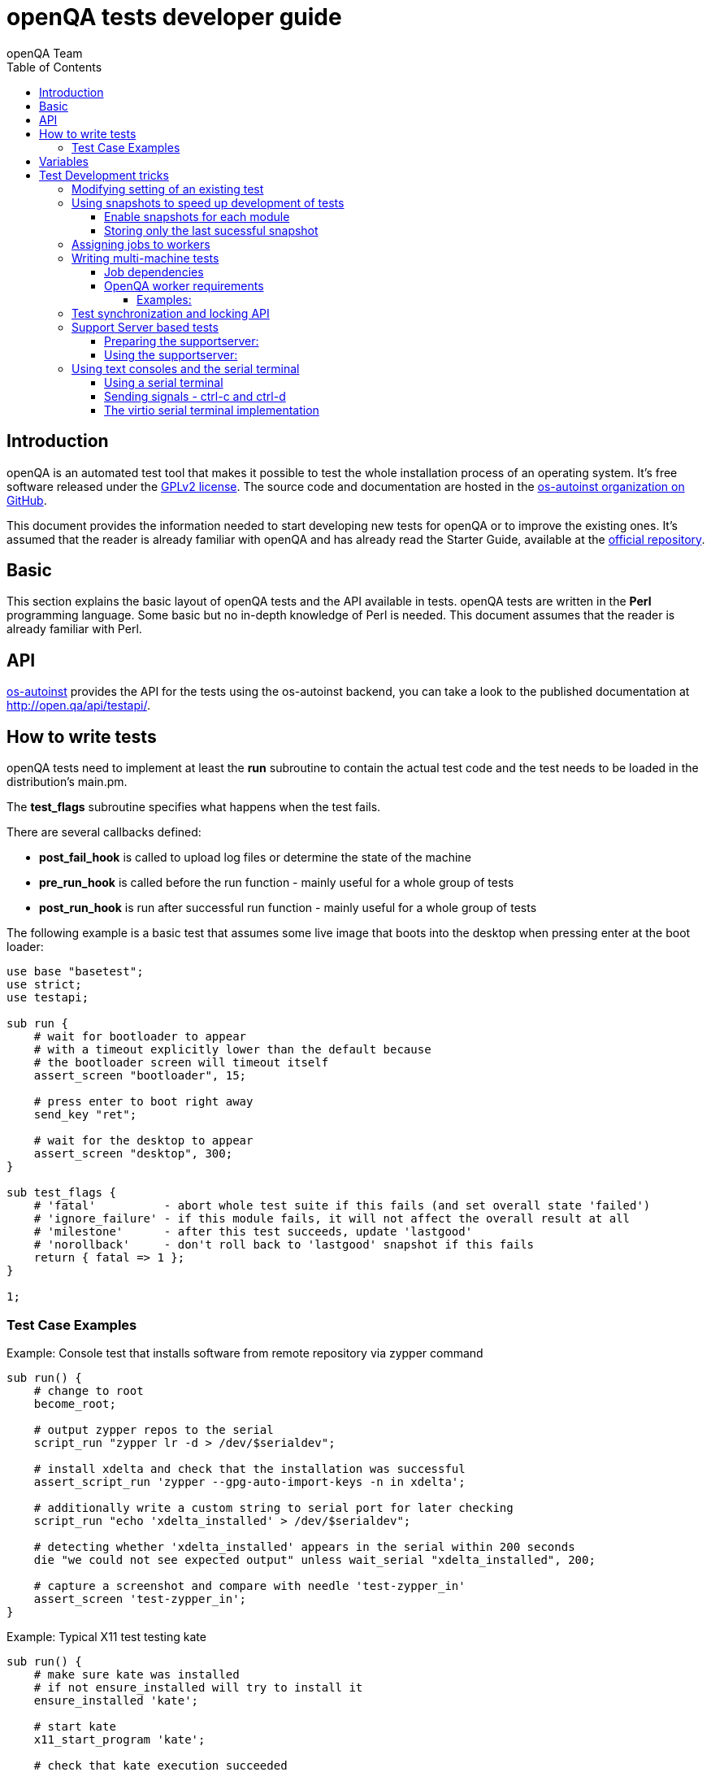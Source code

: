 
[[writingtests]]
= openQA tests developer guide
:toc: left
:toclevels: 6
:author: openQA Team

== Introduction

openQA is an automated test tool that makes it possible to test the whole
installation process of an operating system. It's free software released
under the http://www.gnu.org/licenses/gpl-2.0.html[GPLv2 license]. The
source code and documentation are hosted in the
https://github.com/os-autoinst[os-autoinst organization on GitHub].

This document provides the information needed to start developing new tests for
openQA or to improve the existing ones. It's
assumed that the reader is already familiar with openQA and has already read the
Starter Guide, available at the
https://github.com/os-autoinst/openQA[official repository].

== Basic
[id="basic"]

This section explains the basic layout of openQA tests and the API available in tests.
openQA tests are written in the *Perl* programming language. Some basic but no
in-depth knowledge of Perl is needed. This document assumes that the reader
is already familiar with Perl.

== API
[id="api"]
:testapi: https://github.com/os-autoinst/os-autoinst/blob/master/testapi.pm[os-autoinst]

{testapi} provides the API for the tests using the os-autoinst backend, you can
take a look to the published documentation at http://open.qa/api/testapi/.

== How to write tests

openQA tests need to implement at least the *run* subroutine to
contain the actual test code and the test needs to be loaded in the distribution's
main.pm.

The *test_flags* subroutine specifies what happens when the test
fails.

There are several callbacks defined:

* *post_fail_hook* is called to upload log files or determine the state of
  the machine
* *pre_run_hook* is called before the run function - mainly useful for a whole
  group of tests
* *post_run_hook* is run after successful run function - mainly useful for a whole
  group of tests

The following example is a basic test that assumes some live image
that boots into the desktop when pressing enter at the boot loader:

[source,perl]
-------------------------------------------------------------------
use base "basetest";
use strict;
use testapi;

sub run {
    # wait for bootloader to appear
    # with a timeout explicitly lower than the default because
    # the bootloader screen will timeout itself
    assert_screen "bootloader", 15;

    # press enter to boot right away
    send_key "ret";

    # wait for the desktop to appear
    assert_screen "desktop", 300;
}

sub test_flags {
    # 'fatal'          - abort whole test suite if this fails (and set overall state 'failed')
    # 'ignore_failure' - if this module fails, it will not affect the overall result at all
    # 'milestone'      - after this test succeeds, update 'lastgood'
    # 'norollback'     - don't roll back to 'lastgood' snapshot if this fails
    return { fatal => 1 };
}

1;
-------------------------------------------------------------------

=== Test Case Examples
[id="testcase_examples"]

[caption="Example: "]
.Console test that installs software from remote repository via zypper command
[source,perl]
----------------------------------------------------------------------------------------------------------
sub run() {
    # change to root
    become_root;

    # output zypper repos to the serial
    script_run "zypper lr -d > /dev/$serialdev";

    # install xdelta and check that the installation was successful
    assert_script_run 'zypper --gpg-auto-import-keys -n in xdelta';

    # additionally write a custom string to serial port for later checking
    script_run "echo 'xdelta_installed' > /dev/$serialdev";

    # detecting whether 'xdelta_installed' appears in the serial within 200 seconds
    die "we could not see expected output" unless wait_serial "xdelta_installed", 200;

    # capture a screenshot and compare with needle 'test-zypper_in'
    assert_screen 'test-zypper_in';
}
----------------------------------------------------------------------------------------------------------

[caption="Example: "]
.Typical X11 test testing kate
[source,perl]
--------------------------------------------------------------
sub run() {
    # make sure kate was installed
    # if not ensure_installed will try to install it
    ensure_installed 'kate';

    # start kate
    x11_start_program 'kate';

    # check that kate execution succeeded
    assert_screen 'kate-welcome_window';

    # close kate's welcome window and wait for the window to disappear before
    # continuing
    wait_screen_change { send_key 'alt-c' };

    # typing a string in the editor window of kate
    type_string "If you can see this text kate is working.\n";

    # check the result
    assert_screen 'kate-text_shown';

    # quit kate
    send_key 'ctrl-q';

    # make sure kate was closed
    assert_screen 'desktop';
}
--------------------------------------------------------------

== Variables

Test case behavior can be controlled via variables. Some basic
variables like +DISTRI+, +VERSION+, +ARCH+ are always set.
Others like +DESKTOP+ are defined by the 'Test suites' in the openQA
web UI.
Check the existing tests at
https://github.com/os-autoinst/os-autoinst-distri-opensuse[os-autoinst-distri-opensuse
on GitHub] for examples.

Variables are accessible via the *get_var* and *check_var* functions.

== Test Development tricks

=== Modifying setting of an existing test

There is no interface to modify existing tests but the clone_job.pl script
can be used to create a new job that adds, removes or changes
settings. This script is located at +/usr/share/openqa/script/+.

[source,sh]
--------------------------------------------------------------------------------
/usr/share/openqa/script/clone_job.pl --from localhost --host localhost 42 FOO=bar BAZ=
--------------------------------------------------------------------------------

If you do not want a cloned job to start up in the same job group as the job
you cloned from, e.g. to not pollute build results you the job group can be
overwritten, too, using the special variable +_GROUP+. Add the quoted group
name, e.g.:

[source,sh]
-------------
clone_job.pl --from localhost 42 _GROUP="openSUSE Tumbleweed"
-------------

The special group value +0+ means that the group connection will be separated
and the job will not appear as a job in any job group, e.g.:

[source,sh]
-------------
clone_job.pl --from localhost 42 _GROUP=0
-------------

=== Using snapshots to speed up development of tests
[id="snapshots"]

For lower turn-around times during test development based on virtual machines
the +QEMU backend+ provides a feature that allows a job to start from a
snapshot which can help in this situation.

Depending on the use case, there are two options to help:

* Create and *preserve* snapshots for *every test* module run (+MAKETESTSNAPSHOTS+)
  - Offers more flexibility as the test can be resumed almost at any point.
    However disk space requirements are high (expect more than 30GB for one
    job)
  - This mode is useful for fixing non-fatal issues in tests and debugging SUT
    as more than just the snapshot of the last failed module is saved.

* Create a snapshot *after every successful* test module while *always
  overwriting* the existing snapshot to preserve only the latest (+TESTDEBUG+)
  - Allows to skip just before the start of the first failed test module,
    which can be limiting, but preserves disk space in comparison to
    +MAKETESTSNAPSHOTS+.
  - This mode is useful for iterative test development

In both modes there is no need to modify tests (i.e. adding +milestone+ test
flag as the behaviour  is implied). In the later mode every test module is
also considered +fatal+. This means the job is aborted after the first failed
test module.

==== Enable snapshots for each module

* Run the worker with --no-cleanup parameter. This will preserve the hard
 disks after test runs.

* Set +MAKETESTSNAPSHOTS=1+ on a job. This will make openQA save a
snapshot for every test module run. One way to do that is by cloning an
existing job and adding the setting:

[source,sh]
----
clone_job.pl --from https://openqa.opensuse.org  --host localhost 24 MAKETESTSNAPSHOTS=1
----

* Create a job again, this time setting the +SKIPTO+ variable to the snapshot you need. Again, +clone_job.pl+ comes handy here:

[source,sh]
----
clone_job.pl --from https://openqa.opensuse.org  --host localhost 24 SKIPTO=consoletest-yast2_i
----

* Use qemu-img snapshot -l something.img to find out what snapshots are in the image. Snapshots are named
`"test module category"-"test module name"` (e.g. `installation-start_install`).

==== Storing only the last sucessful snapshot

* Run the worker with +--no-cleanup parameter+. This will preserve the hard disks after test runs.
* Set +TESTDEBUG=1+ on a job. This will make openQA save a snapshot after each
successful test module run. Snapshots are overwritten. The snapshot is named `lastgood` in all cases.

[source,sh]
----
clone_job.pl --from https://openqa.opensuse.org  --host localhost 24 TESTDEBUG=1
----

* Create a job again, this time setting the +SKIPTO+ variable to the snapshot
which failed on previous run. Make sure the new job will also have
+TESTDEBUG=1+ set. This can be ensured by the use of the clone_job script on
the clone source job or specifying the variable explicitly:

[source,sh]
----
clone_job.pl --from https://openqa.opensuse.org  --host localhost 24 TESTDEBUG=1 SKIPTO=consoletest-yast2_i
----

=== Assigning jobs to workers

By default, any worker can get any job with the matching architecture.

This behavior can be changed by setting job variable WORKER_CLASS. Jobs
with this variable set (typically via machines or test suites configuration) are
assigned only to workers, which have the same variable in the configuration file.

For example, the following configuration ensures, that jobs with WORKER_CLASS=desktop
can be assigned _only_ to worker instances 1 and 2.

[caption="File: "]
.workers.ini
[source,ini]
--------------------------------------------------------------------------------
[1]
WORKER_CLASS = desktop

[2]
WORKER_CLASS = desktop

[3]
# WORKER_CLASS is not set
--------------------------------------------------------------------------------

=== Writing multi-machine tests
[id="mm-tests"]

Scenarios requiring more than one system under test (SUT), like High Availability testing, are covered as multi-machine tests (MM tests) in this section.

OpenQA approaches multi-machine testing by assigning dependencies between individual jobs. This means the following:

* _everything needed for MM tests must be running as a test job_ (or you are on your own), even support infrastructure (custom DHCP, NFS,
etc. if required), which in principle is not part of the actual testing, must have a defined test suite so a test job can be created
* OpenQA scheduler makes sure _tests are started as a group_ and in right order, _cancelled as a group_ if some dependencies are violated and _cloned as
a group_ if requested.
* OpenQA _does not synchronize_ individual steps of the tests.
* OpenQA provides _locking server for basic synchronization_ of tests (e.g. wait until services are ready for failover), but the _correct usage of locks is
test designer job_ (beware deadlocks).

In short, writing multi-machine tests adds a few more layers of complexity:

1. documenting the dependencies and order between individual tests
2. synchronization between individual tests
3. actual technical realization (i.e. <<Networking.asciidoc#networking,custom networking>>)

==== Job dependencies

There are 2 types of dependencies: +CHAINED+ and +PARALLEL+:

* +CHAINED+ describes when one test case depends on another and both are run sequentially, i.e. KDE test suite is run after and only after Installation test suite
is successfully finished and cancelled if fail.

To define +CHAINED+ dependency add variable +START_AFTER_TEST+ with the name(s) of test suite(s) after which selected test suite is supposed to run.
Use comma separated list for multiple test suite dependency. E.g. +START_AFTER_TEST="kde,dhcp-server"+

* +PARALLEL+ describes MM test, test suites are scheduled to run at the same time and managed as a group. On top of that, +PARALLEL+ also describes
test suites dependencies, where some test suites (children) run parallel with other test suites (parents) only when parents are running.

To define +PARALLEL+ dependency, use +PARALLEL_WITH+ variable with the name(s) of test suite(s) which acts as a parent suite(s) to selected test suite.
In other words, +PARALLEL_WITH+ describes "I need this test suite to be running during my run". Use comma separated list for multiple test suite dependency. E.g. +PARALLEL_WITH="web-server,dhcp-server"+
Keep in mind that parent job _must be running until all children finish_, else scheduler will cancel child jobs once parent is done.

Job dependencies are only resolved when using the iso controller to
create new jobs from job templates. Posting individual jobs manually
won't work.

Job dependencies are currently only possible between tests that are
scheduled for the same machine.

==== OpenQA worker requirements

+CHAINED+ dependency requires only one worker, since dependent jobs will run only after the first one finish.
On the other hand +PARALLEL+ dependency requires at _least 2 workers_ for simple scenarios.

===== Examples:

.+CHAINED+ - i.e. test basic functionality before going advanced - requires 1 worker
----
A <- B <- C

Define test suite A,
then define B with variable START_AFTER_TEST=A and then define C with START_AFTER_TEST=B

-or-

Define test suite A, B
and then define C with START_AFTER_TEST=A,B
In this case however the start order of A and B is not specified.
But C will start only after A, B are successfully done.
----
.+PARALLEL+ basic High-Availability
----
A
^
B

Define test suite A
and then define B with variable PARALLEL_WITH=A.
A in this case is parent test suite to B and must be running throughout B run.
----
.+PARALLEL+ with multiple parents - i.e. complex support requirements for one test - requires 4 workers
----
A B C
\ | /
  ^
  D

Define test suites A,B,C
and then define D with PARALLEL_WITH=A,B,C.
A,B,C run in parallel and are parent test suites for D and all must run until D finish.
----
.+PARALLEL+ with one parent - i.e. running independent tests against one server - requires at least 2 workers
----
   A
   ^
  /|\
 B C D

Define test suite A
and then define B,C,D with PARALLEL_WITH=A
A is parent test suite for B, C, D (all can run in parallel).
Children B, C, D can run and finish anytime, but A must run until all B, C, D finishes.
----

=== Test synchronization and locking API

OpenQA provides locking server through lock API. To use lock API import +lockapi+ package (_use lockapi;_) in your test file.
Lock API provides three functions: +mutex_create+, +mutex_lock+, +mutex_unlock+. Each of these functions take one parameter: name of the lock.
Locks are associated with caller`s job - locks can't be unlocked by different job then the one who locked the lock.

+mutex_lock+ tries to lock the mutex lock for caller`s job. If lock is unavailable or locked by someone else, +mutex_lock+ call blocks.

+mutex_unlock+ tries to unlock the mutex lock. If lock is locked by different job, +mutex_unlock+ call blocks. When lock become available or if lock does not exist, call
returns without doing anything.

+mutex_create+ create new mutex lock. When lock is created by +mutex_create+,
 lock is automatically unlocked. When mutex lock already exists call returns without doing anything.

Locks are addressed by _their name_. This name is _valid in test group_ defined by their dependencies. If there are more groups running at the
same time and the same lock name is used, these locks are independent of each other.

The +mmapi+ package provides +wait_for_children+, which the parent can use to wait for the children to complete.

[caption="Example of mmapi: Parent Job"]
.Wait until login prompt appear, assume services are started
====
[source,perl]
--------------------------------------------------------------------------------
use base "basetest";
use strict;
use testapi;
use lockapi;
use mmapi;

sub run {
    assert_screen 'bootloader';
    assert_screen 'login', 300;

    # services start automatically
    # unlock by creating the lock
    mutex_create('services_ready');

    # wait until all children finish
    wait_for_children;
}
--------------------------------------------------------------------------------
====

[caption="Example of mmapi: Child job"]
.Check until parent is ready, then start testing services
====
[source,perl]
--------------------------------------------------------------------------------
use base "basetest";
use strict;
use testapi;
use lockapi;

sub run {
    assert_screen 'bootloader';
    assert_screen 'login', 300;

    # this blocks until lock is created then locks and immediately unlocks
    mutex_lock('services_ready');
    mutex_unlock('services_ready');

    # login to continue
    type_string("root\n");
    sleep 1;
    type_string("secret\n");
}
--------------------------------------------------------------------------------
====

Sometimes it is useful to let a parent wait for certain action on a child, for example to verify
server state after completed request. In this scenario the child creates
a mutex and the parent unlocks it.

The child can however die at any time. To prevent parent deadlock in this situation,
parent has to pass child ID as a second parameter to mutex_lock(). If a child job
with given ID already finished, mutex_lock() calls die.

[caption="Example of mmapi: Parent Job"]
.Wait until the child reaches given point
====
[source,perl]
--------------------------------------------------------------------------------
use base "basetest";
use strict;
use testapi;
use lockapi;
use mmapi;

sub run {
    my $children = get_children();

    # let's suppose there is only one child
    my $child_id = (keys %$children)[0];

    # this blocks until lock is available and then does nothing
    mutex_unlock('child_reached_given_point', $child_id);

    # continue with the test
}
--------------------------------------------------------------------------------
====

Getting information about parents and children

[caption="Example of mmapi: "]
.Getting info about parents / children
====
[source,perl]
--------------------------------------------------------------------------------
use base "basetest";
use strict;
use testapi;
use mmapi;

sub run {
    # returns a hash ref containing (id => state) for all children
    my $children = get_children();

    for my $job_id (keys %$children) {
      print "$job_id is cancelled\n" if $children->{$job_id} eq 'cancelled';
    }

    # returns an array with parent ids, all parents are in running state (see Job dependencies above)
    my $parents = get_parents();

    # let's suppose there is only one parent
    my $parent_id = $parents->[0];

    # any job id can be queried for details with get_job_info()
    # it returns a hash ref containing these keys:
    #   name priority state result worker_id
    #   retry_avbl t_started t_finished test
    #   group_id group settings
    my $parent_info = get_job_info($parent_id);

    # it is possible to query variables set by openqa frontend,
    # this does not work for variables set by backend or by the job at runtime
    my $parent_name = $parent_info->{settings}->{NAME}
    my $parent_desktop = $parent_info->{settings}->{DESKTOP}
    # !!! this does not work, VNC is set by backend !!!
    # my $parent_vnc = $parent_info->{settings}->{VNC}
}
--------------------------------------------------------------------------------
====

=== Support Server based tests

The idea is to have a dedicated "helper server" to allow advanced network based testing.

Support server takes advantage of the basic parallel setup as described in the previous section, with the support server being the parent test 'A' and the test needing it being the child test 'B'. This ensures that the test 'B' always have the support server available.

==== Preparing the supportserver:


The support server image is created by calling a special test, based on the autoyast test:

[source,sh]
--------------------------------------------------------------------------------
/usr/share/openqa/script/client jobs post DISTRI=opensuse VERSION=13.2 \
    ISO=openSUSE-13.2-DVD-x86_64.iso  ARCH=x86_64 FLAVOR=Server-DVD \
    TEST=supportserver_generator MACHINE=64bit DESKTOP=textmode  INSTALLONLY=1 \
    AUTOYAST=supportserver/autoyast_supportserver.xml SUPPORT_SERVER_GENERATOR=1 \
    PUBLISH_HDD_1=supportserver.qcow2
--------------------------------------------------------------------------------

This produces qemu image 'supportserver.qcow2' that contains the supportserver. The 'autoyast_supportserver.xml'
should define correct user and password, as well as packages and the common configuration.

More specific role the supportserver should take is then selected when the server is run in the actual test scenario.

==== Using the supportserver:


In the Test suites, the supportserver is defined by setting:

[source,ini]
--------------------------------------------------------------------------------
HDD_1=supportserver.qcow2
SUPPORT_SERVER=1
SUPPORT_SERVER_ROLES=pxe,qemuproxy
WORKER_CLASS=server,qemu_autoyast_tap_64
--------------------------------------------------------------------------------

where the +SUPPORT_SERVER_ROLES+ defines the specific role (see code in 'tests/support_server/setup.pm' for available roles and their definition), and
 +HDD_1+ variable must be the name of the supportserver image as defined via +PUBLISH_HDD_1+ variable during supportserver generation. If the support
server is based on older SUSE versions (opensuse 11.x, SLE11SP4..) it may also be needed to add +HDDMODEL=virtio-blk+. In case of qemu backend, one can
also use +BOOTFROM=c+, for faster boot directly from the +HDD_1+ image.

Then for the 'child' test using this supportserver, the following additional variable must be set:
+PARALLEL_WITH=supportserver-pxe-tftp+
where 'supportserver-pxe-tftp' is the name given to the supportserver in the test suites screen.
Once the tests are defined, they can be added to openQA in the usual way:

[source,sh]
-----------------
/usr/share/openqa/script/client isos post DISTRI=opensuse VERSION=13.2 \
        ISO=openSUSE-13.2-DVD-x86_64.iso ARCH=x86_64 FLAVOR=Server-DVD
-----------------

where the +DISTRI+, +VERSION+, +FLAVOR+ and +ARCH+ correspond to the job group containing the tests.
Note that the networking is provided by tap devices, so both jobs should run on machines defined by (apart from others) having +NICTYPE=tap+, +WORKER_CLASS=qemu_autoyast_tap_64+.


[caption="Example of Support Server: "]
.a simple tftp test
====

Let's assume that we want to test tftp client operation. For this, we setup the supportserver as a tftp server:
[source,ini]
--------------------------------------------------------------------------------
HDD_1=supportserver.qcow2
SUPPORT_SERVER=1
SUPPORT_SERVER_ROLES=dhcp,tftp
WORKER_CLASS=server,qemu_autoyast_tap_64
--------------------------------------------------------------------------------
====

With a test-suites name +supportserver-opensuse-tftp+.

The actual test 'child' job, will then have to set +PARALLEL_WITH=supportserver-opensuse-tftp+, and also other variables according to the test requirements. For convenience, we have also started a dhcp server on the supportserver, but even without it, network could be set up manually by assigning a free ip address (e.g. 10.0.2.15) on the system of the test job.

[caption="Example of Support Server: "]
.The code in the *.pm module doing the actual tftp test could then look something like the example below
====
[source,perl]
--------------------------------------------------------------------------------
use strict;
use base 'basetest';
use testapi;

sub run {
  my $script="set -e -x\n";
  $script.="echo test >test.txt\n";
  $script.="time tftp ".$server_ip." -c put test.txt test2.txt\n";
  $script.="time tftp ".$server_ip." -c get test2.txt\n";
  $script.="diff -u test.txt test2.txt\n";
  script_output($script);

}
--------------------------------------------------------------------------------
====

assuming of course, that the tested machine was already set up with necessary infrastructure for tftp, e.g. network was set up, tftp rpm installed and tftp service started, etc. All of this could be conveniently achieved using the autoyast installation, as shown in the next section.


[caption="Example of Support Server: "]
.autoyast based tftp test
====

Here we will use autoyast to setup the system of the test job and the os-autoinst autoyast testing infrastructure. For supportserver, this means using proxy to access qemu provided data, for dowloading autoyast profile and tftp verify script:

[source,ini]
--------------------------------------------------------------------------------
HDD_1=supportserver.qcow2
SUPPORT_SERVER=1
SUPPORT_SERVER_ROLES=pxe,qemuproxy
WORKER_CLASS=server,qemu_autoyast_tap_64
--------------------------------------------------------------------------------

The actual test 'child' job, will then be defined as :

[source,ini]
--------------------------------------------------------------------------------
AUTOYAST=autoyast_opensuse/opensuse_autoyast_tftp.xml
AUTOYAST_VERIFY=autoyast_opensuse/opensuse_autoyast_tftp.sh
DESKTOP=textmode
INSTALLONLY=1
PARALLEL_WITH=supportserver-opensuse-tftp
--------------------------------------------------------------------------------
====

again assuming the support server's name being +supportserver-opensuse-tftp+. Note that the +pxe+ role already contains +tftp+ and +dhcp+ server role, since they are needed for the pxe boot to work.

[caption="Example of Support Server: "]
.The tftp test defined in the +autoyast_opensuse/opensuse_autoyast_tftp.sh+ file could be something like:
====
[source,sh]
--------------------------------------------------------------------------------
set -e -x
echo test >test.txt
time tftp #SERVER_URL# -c put test.txt test2.txt
time tftp #SERVER_URL# -c get test2.txt
diff -u test.txt test2.txt && echo "AUTOYAST OK"
--------------------------------------------------------------------------------

and the rest is done automatically, using already prepared test modules in +tests/autoyast+ subdirectory.
====

=== Using text consoles and the serial terminal

Typically the OS you are testing will boot into a graphical shell e.g. The
Gnome desktop environment. This is fine if you wish to test a program with a
GUI, but in many situations you will need to enter commands into a textual
shell (e.g Bash), TTY, text terminal, command prompt, TUI etc.

OpenQA has two basic methods for interacting with a text shell. The first uses
the same input and output methods as when interacting with a GUI, plus a
serial port for getting raw text output from the SUT. This is primarily
implemented with VNC and so I will referrer to it as the VNC text console.

The serial port device which is used with the VNC text console is the default
virtual serial port device in QEMU (i.e. the device configured with the
+-serial+ command line option). I will refer to this as the "default serial
port". OpenQA currently only uses this serial port for one way communication
from the SUT to the host.

The second method uses another serial port for both input and output. The SUT
attaches a TTY to the serial port which os-autoinst logs into. All
communication is therefor text based, similar to if you SSH'd into a remote
machine. This is called the serial terminal console (or the virtio console,
see implementation section for details).

The VNC text console is very slow and expensive relative to the serial
terminal console, but allows you to continue using +assert_screen+ and is more
widely supported. Below is an example of how to use the VNC text console.

[caption="Switching to text mode: "]
.To access a text based console or TTY, you can do something like the
following.
====
[source,perl]
--------------------------------------------------------------------------------
use 5.018;
use warnings;
use base 'opensusebasetest';
use testapi;
use utils;

sub run {
    wait_boot;  # Utility function defined by the SUSE distribution
    select_console 'root-console';
}

1;
--------------------------------------------------------------------------------

This will select a text TTY and login as the root user (if necessary). Now
that we are on a text console it is possible to run scripts and observe their
output either as raw text or on the video feed.

Note that +root-console+ is defined by the distribution, so on different
distributions or operating systems this can vary. There are also many utility
functions that wrap +select_console+, so check your distribution's utility
library before using it directly.

====

[caption="Running a script: "]
.Using the +assert_script_run+ and +script_output+ commands
====
[source,perl]
--------------------------------------------------------------------------------
assert_script_run('cd /proc');
my $cpuinfo = script_output('cat cpuinfo');
if($cpuinfo =~ m/avx2/) {
    # Do something which needs avx2
}
else {
    # Do some workaround
}
--------------------------------------------------------------------------------

This returns the contents of the SUT's /proc/cpuinfo file to the test script
and then searches it for the term 'avx2' using a regex.

====

The +script_run+ and +script_output+ are high level commands which use
+type_string+ and +wait_serial+ underneath. Sometimes you may wish to use
lower level commands which give you more control, but be warned that it may
also make your code less portable.

The command +wait_serial+ watches the SUT's serial port for text output and
matches it against a regex. +type_string+ sends a string to the SUT like it
was typed in by the user over VNC.

==== Using a serial terminal

IMPORTANT: You need a QEMU version >= 2.6.1 and to set the
+VIRTIO_CONSOLE+ variable to 1 to use this with the QEMU backend.

Usually OpenQA controls the system under test using VNC. This allows the use
of both graphical and text based consoles. Key presses are sent individually
as VNC commands and output is returned in the form of screen images and text
output from the SUT's default serial port.

Sending key presses over VNC is very slow, so for tests which send a lot of
text commands it is much faster to use a serial port for both sending shell
commands and received program output.

Communicating entirely using text also means that you no longer have to worry
about your needles being invalidated due to a font change or similar. It is
also much cheaper to transfer text and test it against regular expressions
than encode images from a VNC feed and test them against sample images
(needles).

On the other hand you can no longer use +assert_screen+ or take a screen shot
because the text is never rendered as an image. A lot of programs will also
send ANSI escape sequences which will appear as raw text to the test script
instead of being interpreted by a terminal emulator which then renders the
text.

[source,perl]
--------------------------------------------------------------------------------
select_console('root-virtio-terminal');  # Selects a virtio based serial terminal
--------------------------------------------------------------------------------

The above code will cause +type_string+ and +wait_serial+ to write and read
from a virtio serial port. A distribution specific call back will be made
which allows os-autoinst to log into a serial terminal session running on the
SUT. Once +select_console+ returns you should be logged into a TTY as root.

If you are struggling to visualise what is happening, imagine SSH-ing into a
remote machine as root, you can then type in commands and read the results as
if you were sat at that computer. What we are doing is much simpler than using
an SSH connection (it is more like using GNU +screen+ with a serial port), but
the end result looks quite similar.

As mentioned above, changing input and output to a serial terminal has the
effect of changing where +wait_serial+ reads output from. On a QEMU VM
+wait_serial+ usually reads from the default serial port which is also where
the kernel log is usually output to.

When switching to a virtio based serial terminal, +wait_serial+ will then read
from a virtio serial port instead. However the default serial port still
exists and can receive output. Some utility library functions are hard coded
to redirect output to the default serial port and expect that +wait_serial+
will be able to read it. Usually it is not too difficult to fix the utility
function, you just need to remove some redirection from the relevant shell
command.

Another common problem is that some library or utility function tries to take
a screen shot. The hard part is finding what takes the screen shot, but then
it is just a simple case of checking +is_serial_terminal+ and not taking the
screen shot if we are on a serial terminal console.

Distributions usually wrap +select_console+, so instead of using it directly,
you can use something like the following which is from the OpenSUSE test
suite.

[source,perl]
--------------------------------------------------------------------------------
if (select_virtio_console()) {
        # Do something which only works, or is necessary, on a serial terminal
}
--------------------------------------------------------------------------------

This selects the virtio based serial terminal console if possible. If it is
available then it returns true. It is also possible to check if the current
console is a serial terminal by calling +is_serial_terminal+.

Once you have selected a serial terminal, the video feed will disappear from
the live view, however at the bottom of the live screen there is a separate
text feed. After the test has finished you can view the serial log(s) in the
assets tab. You will probably have two serial logs; +serial0.txt+ which is
written from the default serial port and +serial_terminal.txt+.

Now that you are on a serial terminal console everything will start to go a
lot faster. So much faster in fact that race conditions become a big
issue. Generally these can be avoided by using the higher level functions such
as +script_run+ and +script_output+.

It is rarely necessary to use the lower level functions, however it helps to
recognise problems caused by race conditions at the lower level, so please
read the following section regardless.

So if you do need to use +type_string+ and +wait_serial+ directly then try to
use the following pattern:

1) Wait for the terminal prompt to appear.
2) Send your command
3) Wait for your command text to be echoed by the shell (if applicable)
4) Send enter
5) Wait for your command output (if applicable)

To illustrate this is a snippet from the LTP test runner which uses the lower
level commands to achieve a little bit more control. I have numbered the lines
which correspond to the steps above.

[source,perl]
--------------------------------------------------------------------------------
my $fin_msg    = "### TEST $test->{name} COMPLETE >>> ";
my $cmd_text   = qq($test->{command}; echo "$fin_msg\$?");
my $klog_stamp = "echo 'OpenQA::run_ltp.pm: Starting $test->{name}' > /dev/$serialdev";

# More variables and other stuff

if (is_serial_terminal) {
        script_run($klog_stamp);
        wait_serial(serial_term_prompt(), undef, 0, no_regex => 1); #Step 1
        type_string($cmd_text);		  	    	     	    #Step 2
        wait_serial($cmd_text, undef, 0, no_regex => 1);	    #Step 3
        type_string("\n");     	      	 	     		    #Step 4
} else {
        # None serial terminal console code (e.g. the VNC console)
}
my $test_log = wait_serial(qr/$fin_msg\d+/, $timeout, 0, record_output => 1); #Step 5
--------------------------------------------------------------------------------

The first +wait_serial+ (Step 1) ensures that the shell prompt has
appeared. If we do not wait for the shell prompt then it is possible that we
can send input to whatever command was run before. In this case that command
would be 'echo' which is used by +script_run+ to print a 'finished' message.

It is possible that echo was able to print the finish message, but was then
suspended by the OS before it could exit. In which case the test script is
able to race ahead and start sending input to echo which was intended for the
shell. Waiting for the shell prompt stops this from happening.

INFO: It appears that echo does not read STDIN in this case, and so the input
will stay inside STDIN's buffer and be read by the shell (Bash). Unfortunately
this results in the input being displayed twice: once by the terminal's echo
(explained later) and once by Bash. Depending on your configuration the
behavior could be completely different

The function +serial_term_prompt+ is a distribution specific function which
returns the characters previously set as the shell prompt (e.g. export PS1="#
", see the bash(1) or dash(1) man pages). If you are adapting a new
distribution to use the serial terminal console, then we recommend setting a
simple shell prompt and keeping track of it with utility functions.

The +no_regex+ argument tells wait_serial to use simple string matching
instead of regular expressions, see the implementation section for more
details. The other arguments are the timeout (+undef+ means we use the
default) and a boolean which inverts the result of +wait_serial+. These are
explained in the +os-autoinst/testapi.pm+ documentation.

Then the test script enters our command with +type_string+ (Step 2) and waits
for the command's text to be echoed back by the system under test. Terminals
usually echo back the characters sent to them so that the user can see what
they have typed.

However this can be disabled (see the stty(1) man page) or possibly even
unimplemented on your terminal. So this step may not be applicable, but it
provides some error checking so you should think carefully before disabling
echo deliberately.

We then consume the echo text (Step 3) before sending enter, to both check
that the correct text was received and also to separate it from the command
output. It also ensures that the text has been fully processed before sending
the newline character which will cause the shell to change state.

It is worth reminding oneself that we are sending and receiving data
extremely quickly on an interface usually limited by human typing speed. So
any string which results in a significant state change should be treated as a
potential source of race conditions.

Finally we send the newline character and wait for our custom finish
message. +record_output+ is set to ensure all the output from the SUT is
saved (see the next section for more info).

What we do *not* do at this point, is wait for the shell prompt to appear.
That would consume the prompt character breaking the next call to
+script_run+.

We choose to wait for the prompt just before sending a command, rather than
after it, so that Step 5 can be deferred to a later time. In theory this
allows the test script to perform some other work while the SUT is busy.

==== Sending signals - ctrl-c and ctrl-d

On a VNC based console you simply use +send_key+ like follows.

[source,perl]
--------------------------------------------------------------------------------
send_key('ctrl-c');
--------------------------------------------------------------------------------

This usually (see termios(3)) has the effect of sending SIGINT to whatever
command is running. Most commands terminate upon receiving this signal (see
signal(7)).

On a serial terminal console the +send_key+ command is not implemented (see
implementation section). So instead the following can be done to achieve the
same effect.

[source,perl]
--------------------------------------------------------------------------------
type_string('', terminate_with => 'ETX');
--------------------------------------------------------------------------------

The ETX ASCII code means End of Text and usually results in SIGINT being
raised. In fact pressing +ctrl-c+ may just be translated into ETX, so you
might consider this a more direct method. Also you can use 'EOT' to do the
same thing as pressing +ctrl-d+.

You also have the option of using Perl's control character escape sequences in
the first argument to +type_string+. So you can also send ETX with:

[source,perl]
--------------------------------------------------------------------------------
type_string("\cC");
--------------------------------------------------------------------------------

The +terminate_with+ parameter just exists to display intention. It is also
possible to send any character using the hex code like '\x0f' which may have
the effect of pressing the magic SysRq key if you are lucky.

==== The virtio serial terminal implementation

The os-autoinst package supports several types of 'consoles' of which the
virtio serial terminal is one. The majority of code for this console is
located in consoles/virtio_terminal.pm and consoles/virtio_screen.pm. However
there is also related code in backends/qemu.pm and distribution.pm.

You may find it useful to read the documentation in virtio_terminal.pm and
virtio_screen.pm if you need to perform some special action on a terminal such
as triggering a signal or simulating the SysRq key. There are also some
console specific arguments to +wait_serial+ and +type_string+ such as
+record_output+.

The virtio 'screen' essentially reads data from a socket created by QEMU into
a ring buffer and scans it after every read with a regular expression. The
ring buffer is large enough to hold anything you are likely to want to match
against, but not too large as to cause performance issues. Usually the
contents of this ring buffer, up to the end of the match, are returned by
+wait_serial+. This means earlier output will be overwritten once the ring
buffer's length is exceeded. However you can pass +record_output+ which saves
the output to a separate unlimited buffer and returns that instead.

Like +record_output+, the +no_regex+ argument is a console specific argument
supported by the serial terminal console. It may or may not have some
performance benefits, but more importantly it allows you to easily match
arbitrary strings which may contain regex escape sequences. To be clear,
+no_regex+ hints that +wait_serial+ should just treat its input as a plain
string and use the Perl library function +index+ to search for a match in the
ring buffer.

The +send_key+ function is not implemented for the serial terminal console
because the OpenQA console implementation would need to map key actions like
+ctrl-c+ to a character and then send that character. This may mislead some
people into thinking they are actually sending +ctrl-c+ to the SUT and also
requires OpenQA to choose what character +ctrl-c+ represents which varies
across terminal configurations.

Very little of the code (perhaps none) is specific to a virtio based serial
terminal and can be reused with a physical serial port, SSH socket, IPMI or
some other text based interface. It is called the virtio console because the
current implementation just uses a virtio serial device in QEMU (and it could
easily be converted to an emulated port), but it otherwise has nothing to do
with the virtio standard and so you should avoid using the name 'virtio
console' unless specifically referring to the QEMU virtio implementation.

As mentioned previously, ANSI escape sequences can be a pain. So we try to
avoid them by informing the shell that it is running on a 'dumb' terminal (see
the SUSE distribution's serial terminal utility library). However some
programs ignore this, but piping there output into +tee+ is usually enough to
stop them outputting non-printable characters.

